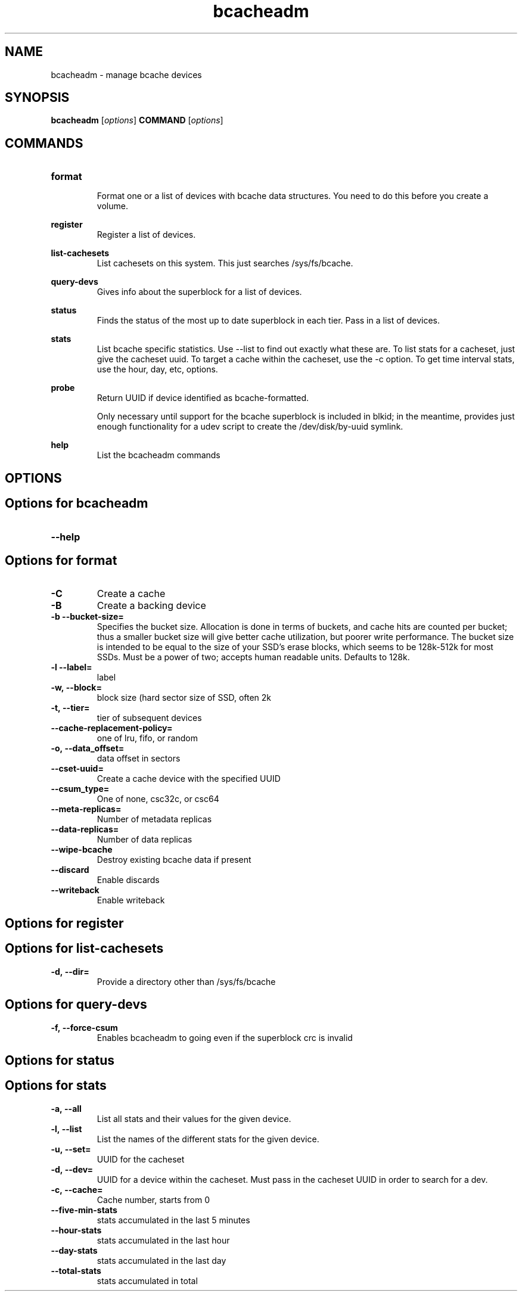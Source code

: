 .TH bcacheadm 8
.SH NAME
bcacheadm \- manage bcache devices

.SH  SYNOPSIS
.B bcacheadm
[\fIoptions\fR]
.B COMMAND
[\fIoptions\fR]

.SH COMMANDS
.TP
.BR format
.RS
Format one or a list of devices with bcache data structures. You need to do this before you create a volume.
.RE

.BR register
.RS
Register a list of devices.
.RE

.BR list-cachesets
.RS
List cachesets on this system. This just searches /sys/fs/bcache.
.RE

.BR query-devs
.RS
Gives info about the superblock for a list of devices.
.RE

.BR status
.RS
Finds the status of the most up to date superblock in each tier. Pass in a list of devices.
.RE

.BR stats
.RS
List bcache specific statistics. Use --list to find out exactly what these are. To list stats for a cacheset, just give the cacheset uuid. To target a cache within the cacheset, use the -c option. To get time interval stats, use the hour, day, etc, options.
.RE

.BR probe
.RS
Return UUID if device identified as bcache-formatted.
.PP
Only necessary until support for the bcache superblock is included
in blkid; in the meantime, provides just enough functionality for a udev script
to create the /dev/disk/by-uuid symlink.
.RE

.BR help
.RS
List the bcacheadm commands
.RE

.SH OPTIONS
.SH Options for bcacheadm
.TP
.BR \--help


.SH Options for format
.TP
.BR \-C
Create a cache
.TP
.BR \-B
Create a backing device
.TP
.BR \-b\ --bucket-size=
Specifies the bucket size. Allocation is done in terms of buckets, and cache
hits are counted per bucket; thus a smaller bucket size will give better cache
utilization, but poorer write performance. The bucket size is intended to be
equal to the size of your SSD's erase blocks, which seems to be 128k-512k for
most SSDs. Must be a power of two; accepts human readable units. Defaults to
128k.
.TP
.BR \-l\ --label=
label
.TP
.BR \-w,\ --block=
block size (hard sector size of SSD, often 2k
.TP
.BR \-t,\ --tier=
tier of subsequent devices
.TP
.BR \--cache-replacement-policy=
one of lru, fifo, or random
.TP
.BR \-o,\ --data_offset=
data offset in sectors
.TP
.BR \--cset-uuid=
Create a cache device with the specified UUID
.TP
.BR \--csum_type=
One of none, csc32c, or csc64
.TP
.BR \--meta-replicas=
Number of metadata replicas
.TP
.BR \--data-replicas=
Number of data replicas
.TP
.BR \--wipe-bcache
Destroy existing bcache data if present
.TP
.BR \--discard
Enable discards
.TP
.BR \--writeback
Enable writeback

.SH Options for register

.SH Options for list-cachesets
.TP
.BR \-d,\ --dir=
Provide a directory other than /sys/fs/bcache

.SH Options for query-devs
.TP
.BR \-f,\ --force-csum
Enables bcacheadm to going even if the superblock crc is invalid

.SH Options for status

.SH Options for stats
.TP
.BR \-a,\ --all
List all stats and their values for the given device.
.TP
.BR \-l,\ --list
List the names of the different stats for the given device.
.TP
.BR \-u,\ --set=
UUID for the cacheset
.TP
.BR \-d,\ --dev=
UUID for a device within the cacheset. Must pass in the cacheset UUID in order to search for a dev.
.TP
.BR \-c,\ --cache=
Cache number, starts from 0
.TP
.BR \--five-min-stats
stats accumulated in the last 5 minutes
.TP
.BR \--hour-stats
stats accumulated in the last hour
.TP
.BR \--day-stats
stats accumulated in the last day
.TP
.BR \--total-stats
stats accumulated in total
